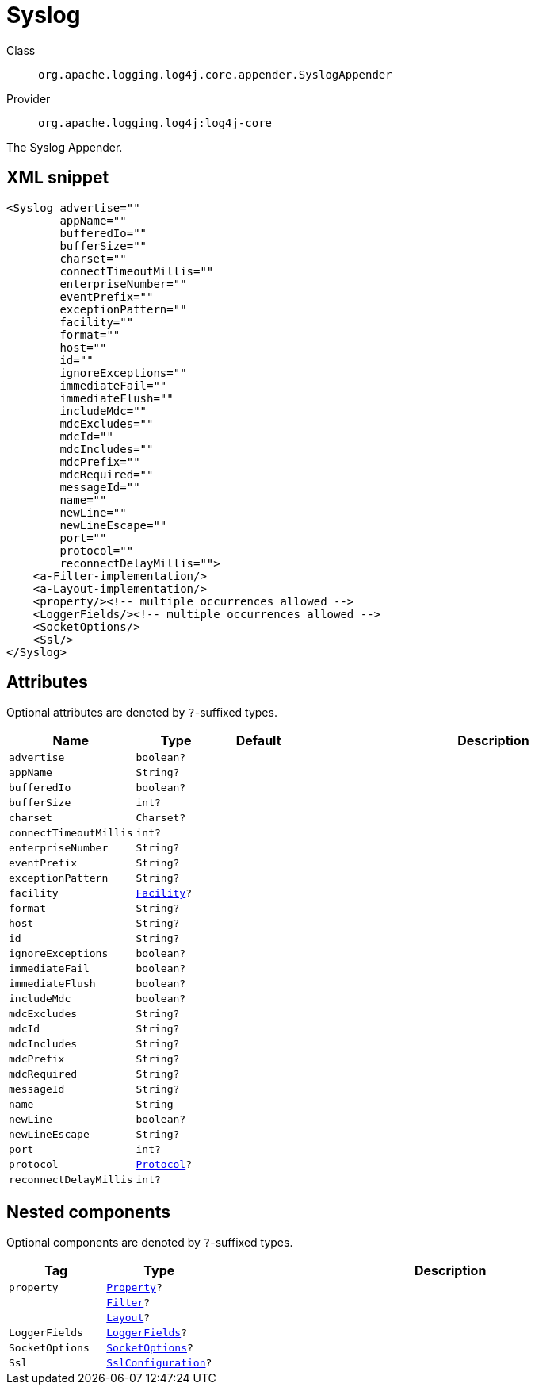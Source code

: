 ////
Licensed to the Apache Software Foundation (ASF) under one or more
contributor license agreements. See the NOTICE file distributed with
this work for additional information regarding copyright ownership.
The ASF licenses this file to You under the Apache License, Version 2.0
(the "License"); you may not use this file except in compliance with
the License. You may obtain a copy of the License at

    https://www.apache.org/licenses/LICENSE-2.0

Unless required by applicable law or agreed to in writing, software
distributed under the License is distributed on an "AS IS" BASIS,
WITHOUT WARRANTIES OR CONDITIONS OF ANY KIND, either express or implied.
See the License for the specific language governing permissions and
limitations under the License.
////

[#org_apache_logging_log4j_core_appender_SyslogAppender]
= Syslog

Class:: `org.apache.logging.log4j.core.appender.SyslogAppender`
Provider:: `org.apache.logging.log4j:log4j-core`


The Syslog Appender.

[#org_apache_logging_log4j_core_appender_SyslogAppender-XML-snippet]
== XML snippet
[source, xml]
----
<Syslog advertise=""
        appName=""
        bufferedIo=""
        bufferSize=""
        charset=""
        connectTimeoutMillis=""
        enterpriseNumber=""
        eventPrefix=""
        exceptionPattern=""
        facility=""
        format=""
        host=""
        id=""
        ignoreExceptions=""
        immediateFail=""
        immediateFlush=""
        includeMdc=""
        mdcExcludes=""
        mdcId=""
        mdcIncludes=""
        mdcPrefix=""
        mdcRequired=""
        messageId=""
        name=""
        newLine=""
        newLineEscape=""
        port=""
        protocol=""
        reconnectDelayMillis="">
    <a-Filter-implementation/>
    <a-Layout-implementation/>
    <property/><!-- multiple occurrences allowed -->
    <LoggerFields/><!-- multiple occurrences allowed -->
    <SocketOptions/>
    <Ssl/>
</Syslog>
----

[#org_apache_logging_log4j_core_appender_SyslogAppender-attributes]
== Attributes

Optional attributes are denoted by `?`-suffixed types.

[cols="1m,1m,1m,5"]
|===
|Name|Type|Default|Description

|advertise
|boolean?
|
a|

|appName
|String?
|
a|

|bufferedIo
|boolean?
|
a|

|bufferSize
|int?
|
a|

|charset
|Charset?
|
a|

|connectTimeoutMillis
|int?
|
a|

|enterpriseNumber
|String?
|
a|

|eventPrefix
|String?
|
a|

|exceptionPattern
|String?
|
a|

|facility
|xref:../log4j-core/org.apache.logging.log4j.core.net.Facility.adoc[Facility]?
|
a|

|format
|String?
|
a|

|host
|String?
|
a|

|id
|String?
|
a|

|ignoreExceptions
|boolean?
|
a|

|immediateFail
|boolean?
|
a|

|immediateFlush
|boolean?
|
a|

|includeMdc
|boolean?
|
a|

|mdcExcludes
|String?
|
a|

|mdcId
|String?
|
a|

|mdcIncludes
|String?
|
a|

|mdcPrefix
|String?
|
a|

|mdcRequired
|String?
|
a|

|messageId
|String?
|
a|

|name
|String
|
a|

|newLine
|boolean?
|
a|

|newLineEscape
|String?
|
a|

|port
|int?
|
a|

|protocol
|xref:../log4j-core/org.apache.logging.log4j.core.net.Protocol.adoc[Protocol]?
|
a|

|reconnectDelayMillis
|int?
|
a|

|===

[#org_apache_logging_log4j_core_appender_SyslogAppender-components]
== Nested components

Optional components are denoted by `?`-suffixed types.

[cols="1m,1m,5"]
|===
|Tag|Type|Description

|property
|xref:../log4j-core/org.apache.logging.log4j.core.config.Property.adoc[Property]?
a|

|
|xref:../log4j-core/org.apache.logging.log4j.core.Filter.adoc[Filter]?
a|

|
|xref:../log4j-core/org.apache.logging.log4j.core.Layout.adoc[Layout]?
a|

|LoggerFields
|xref:../log4j-core/org.apache.logging.log4j.core.layout.LoggerFields.adoc[LoggerFields]?
a|

|SocketOptions
|xref:../log4j-core/org.apache.logging.log4j.core.net.SocketOptions.adoc[SocketOptions]?
a|

|Ssl
|xref:../log4j-core/org.apache.logging.log4j.core.net.ssl.SslConfiguration.adoc[SslConfiguration]?
a|

|===
